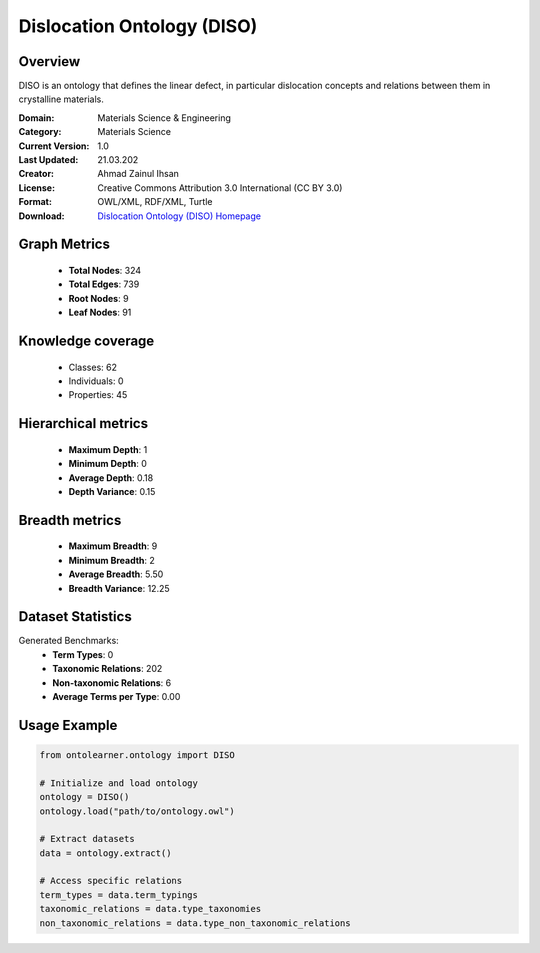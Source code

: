 Dislocation Ontology (DISO)
========================================================================================================================

Overview
--------
DISO is an ontology that defines the linear defect, in particular dislocation concepts
and relations between them in crystalline materials.

:Domain: Materials Science & Engineering
:Category: Materials Science
:Current Version: 1.0
:Last Updated: 21.03.202
:Creator: Ahmad Zainul Ihsan
:License: Creative Commons Attribution 3.0 International (CC BY 3.0)
:Format: OWL/XML, RDF/XML, Turtle
:Download: `Dislocation Ontology (DISO) Homepage <https://github.com/Materials-Data-Science-and-Informatics/dislocation-ontology>`_

Graph Metrics
-------------
    - **Total Nodes**: 324
    - **Total Edges**: 739
    - **Root Nodes**: 9
    - **Leaf Nodes**: 91

Knowledge coverage
------------------
    - Classes: 62
    - Individuals: 0
    - Properties: 45

Hierarchical metrics
--------------------
    - **Maximum Depth**: 1
    - **Minimum Depth**: 0
    - **Average Depth**: 0.18
    - **Depth Variance**: 0.15

Breadth metrics
------------------
    - **Maximum Breadth**: 9
    - **Minimum Breadth**: 2
    - **Average Breadth**: 5.50
    - **Breadth Variance**: 12.25

Dataset Statistics
------------------
Generated Benchmarks:
    - **Term Types**: 0
    - **Taxonomic Relations**: 202
    - **Non-taxonomic Relations**: 6
    - **Average Terms per Type**: 0.00

Usage Example
-------------
.. code-block:: python

    from ontolearner.ontology import DISO

    # Initialize and load ontology
    ontology = DISO()
    ontology.load("path/to/ontology.owl")

    # Extract datasets
    data = ontology.extract()

    # Access specific relations
    term_types = data.term_typings
    taxonomic_relations = data.type_taxonomies
    non_taxonomic_relations = data.type_non_taxonomic_relations
